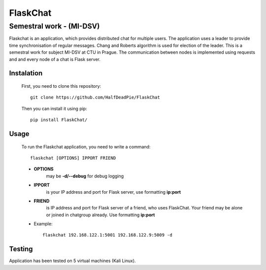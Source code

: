FlaskChat
==================
Semestral work - (MI-DSV)
**************************

Flaskchat is an application, which provides distributed chat for multiple users. The application uses a leader
to provide time synchronisation of regular messages. Chang and Roberts algorithm is used for election of the
leader. This is a semestral work for subject MI-DSV at CTU in Prague. The communication between nodes
is implemented using requests and and every node of a chat is Flask server.

Instalation
################################

    First, you need to clone this repository::

            git clone https://github.com/HalfDeadPie/FlaskChat

    Then you can install it using pip::

            pip install FlaskChat/

Usage
################################

    To run the Flaskchat application, you need to write a command::

        flaskchat [OPTIONS] IPPORT FRIEND

    - **OPTIONS**
        may be **-d/--debug** for debug logging
    - **IPPORT**
        is your IP address and port for Flask server, use formatting **ip:port**
    - **FRIEND**
        is  IP address and port for Flask server of a friend, who uses FlaskChat. Your friend
        may be alone or joined in chatgroup already. Use formatting **ip:port**

    - Example::

            flaskchat 192.168.122.1:5001 192.168.122.9:5009 -d


Testing
################################
Application has been tested on 5 virtual machines (Kali Linux).

